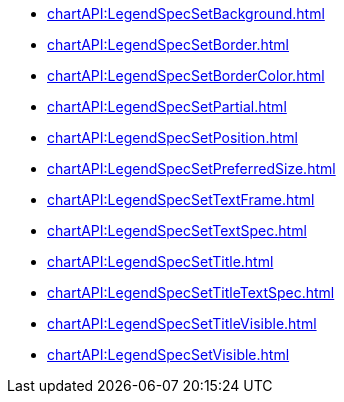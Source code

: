**** xref:chartAPI:LegendSpecSetBackground.adoc[]
**** xref:chartAPI:LegendSpecSetBorder.adoc[]
**** xref:chartAPI:LegendSpecSetBorderColor.adoc[]
**** xref:chartAPI:LegendSpecSetPartial.adoc[]
**** xref:chartAPI:LegendSpecSetPosition.adoc[]
**** xref:chartAPI:LegendSpecSetPreferredSize.adoc[]
**** xref:chartAPI:LegendSpecSetTextFrame.adoc[]
**** xref:chartAPI:LegendSpecSetTextSpec.adoc[]
**** xref:chartAPI:LegendSpecSetTitle.adoc[]
**** xref:chartAPI:LegendSpecSetTitleTextSpec.adoc[]
**** xref:chartAPI:LegendSpecSetTitleVisible.adoc[]
**** xref:chartAPI:LegendSpecSetVisible.adoc[]